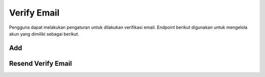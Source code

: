 Verify Email
++++++++++++

Pengguna dapat melakukan pengaturan untuk dilakukan verifikasi email. Endpoint berikut digunakan untuk mengelola akun yang dimiliki sebagai berikut.

Add
===

.. http:post:: /account/verify-email/

    Menambahkan key verifikasi email.
    
    **Contoh Response**:

    .. sourcecode:: json

        {
            "key": "string"
        }


Resend Verify Email
===================

.. http:patch:: /account/verify-email/resend/

    Resend email confirmation to user up to three times